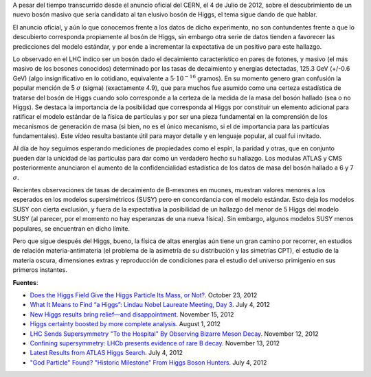 .. title: Pos-higgsteria
.. slug: pos-higgsteria
.. date: 2012-11-28 15:02:47 UTC-05:00
.. tags: bosón de higgs, física de partículas, lhc, partícula de dios
.. category: ciencia
.. link:
.. description:
.. type: text
.. author: Edward Villegas-Pulgarin
.. has_math: true

A pesar del tiempo transcurrido desde el anuncio oficial del CERN, el 4 de Julio de 2012, sobre el descubrimiento de un nuevo bosón masivo que sería candidato al tan elusivo bosón de Higgs, el tema sigue dando de que hablar.

.. TEASER_END

.. youtube:: JAlgX4FNiyM
   :align: center

El anuncio oficial, y aún lo que conocemos frente a los datos de dicho experimento, no son contundentes frente a que lo descubierto corresponda propiamente al bosón de Higgs, sin embargo otra serie de datos tienden a favorecer las predicciones del modelo estándar, y por ende a incrementar la expectativa de un positivo para este hallazgo.

Lo observado en el LHC indico ser un bosón dado el decaimiento característico en pares de fotones, y masivo (el más masivo de los bosones conocidos) determinado por las tasas de decaimiento y energías detectadas, 125.3 GeV (+/-0.6 GeV) (algo insignificativo en lo cotidiano, equivalente a :math:`5\cdot 10^{-16}` gramos). En su momento genero gran confusión la popular mención de 5 :math:`\sigma` (sigma) (exactamente 4.9), que para muchos fue asumido como una certeza estadística de tratarse del bosón de Higgs cuando solo corresponde a la certeza de la medida de la masa del bosón hallado (sea o no Higgs).
Se destaca la importancia de la posibilidad que corresponda al Higgs por constituir un elemento adicional para ratificar el modelo estándar de la física de partículas y por ser una pieza fundamental en la comprensión de los mecanismos de generación de masa (si bien, no es el único mecanismo, si el de importancia para las partículas fundamentales). Este vídeo resulta bastante útil para mayor detalle y en lenguaje popular, al cual fui invitado.

.. youtube:: anlDNYFvELs
   :align: center


Al día de hoy seguimos esperando mediciones de propiedades como el espín, la paridad y otras, que en conjunto pueden dar la unicidad de las partículas para dar como un verdadero hecho su hallazgo. Los modulas ATLAS y CMS posteriormente anunciaron el aumento de la confidencialidad estadística de los datos de masa del bosón hallado a 6 y 7 :math:`\sigma`.

Recientes observaciones de tasas de decaimiento de B-mesones en muones, muestran valores menores a los esperados en los modelos supersimétricos (SUSY) pero en concordancia con el modelo estándar. Esto deja los modelos SUSY con cierta exclusión, y fuera de la expectativa la posibilidad de un hallazgo del menor de 5 Higgs del modelo SUSY (al parecer, por el momento no hay esperanzas de una nueva física). Sin embargo, algunos modelos SUSY menos populares, se encuentran en dicho límite.

Pero que sigue después del Higgs, bueno, la física de altas energías aún tiene un gran camino por recorrer, en estudios de relación materia-antimateria (el problema de la asimetría de su distribución y las simetrías CPT), el estudio de la materia oscura, dimensiones extras y reproducción de condiciones para el estudio del universo primigenio en sus primeros instantes.

**Fuentes**:

- `Does the Higgs Field Give the Higgs Particle Its Mass, or Not? <https://profmattstrassler.com/2012/10/23/does-the-higgs-field-give-the-higgs-particle-its-mass-or-not/>`_. October 23, 2012
- `What It Means to Find “a Higgs”: Lindau Nobel Laureate Meeting, Day 3 <https://blogs.scientificamerican.com/observations/what-it-means-to-find-a-higgs-lindau-nobel-laureate-meeting-day-3/>`_. July 4, 2012
- `New Higgs results bring relief—and disappointment <http://www.nature.com/news/new-higgs-results-bring-relief-and-disappointment-1.11837>`_. November 15, 2012
- `Higgs certainty boosted by more complete analysis <https://www.newscientist.com/article/dn22129-higgs-certainty-boosted-by-more-complete-analysis/>`_. August 1, 2012
- `LHC Sends Supersymmetry "To the Hospital" By Observing Bizarre Meson Decay <http://www.dailytech.com/LHC+Sends+Supersymmetry+To+the+Hospital+By+Observing+Bizarre+Meson+Decay/article29173.htm>`_. November 12, 2012
- `Confining supersymmetry: LHCb presents evidence of rare B decay <https://phys.org/news/2012-11-confining-supersymmetry-lhcb-evidence-rare.html>`_. November 13, 2012
- `Latest Results from ATLAS Higgs Search <http://atlas.cern/news/2012/latest-results-from-higgs-search.html>`_. July 4, 2012
- `"God Particle" Found? "Historic Milestone" From Higgs Boson Hunters <http://news.nationalgeographic.com/news/2012/07/120704-god-particle-higgs-boson-new-cern-science/>`_. July 4, 2012
